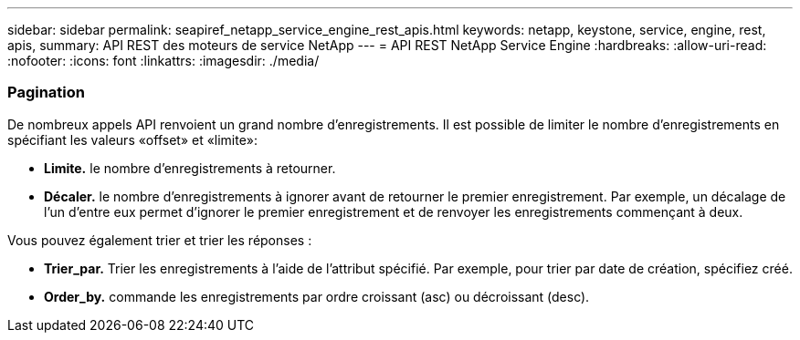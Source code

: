 ---
sidebar: sidebar 
permalink: seapiref_netapp_service_engine_rest_apis.html 
keywords: netapp, keystone, service, engine, rest, apis, 
summary: API REST des moteurs de service NetApp 
---
= API REST NetApp Service Engine
:hardbreaks:
:allow-uri-read: 
:nofooter: 
:icons: font
:linkattrs: 
:imagesdir: ./media/




=== Pagination

De nombreux appels API renvoient un grand nombre d'enregistrements. Il est possible de limiter le nombre d'enregistrements en spécifiant les valeurs «offset» et «limite»:

* *Limite.* le nombre d'enregistrements à retourner.
* *Décaler.* le nombre d'enregistrements à ignorer avant de retourner le premier enregistrement. Par exemple, un décalage de l'un d'entre eux permet d'ignorer le premier enregistrement et de renvoyer les enregistrements commençant à deux.


Vous pouvez également trier et trier les réponses :

* *Trier_par.* Trier les enregistrements à l'aide de l'attribut spécifié. Par exemple, pour trier par date de création, spécifiez créé.
* *Order_by.* commande les enregistrements par ordre croissant (asc) ou décroissant (desc).

